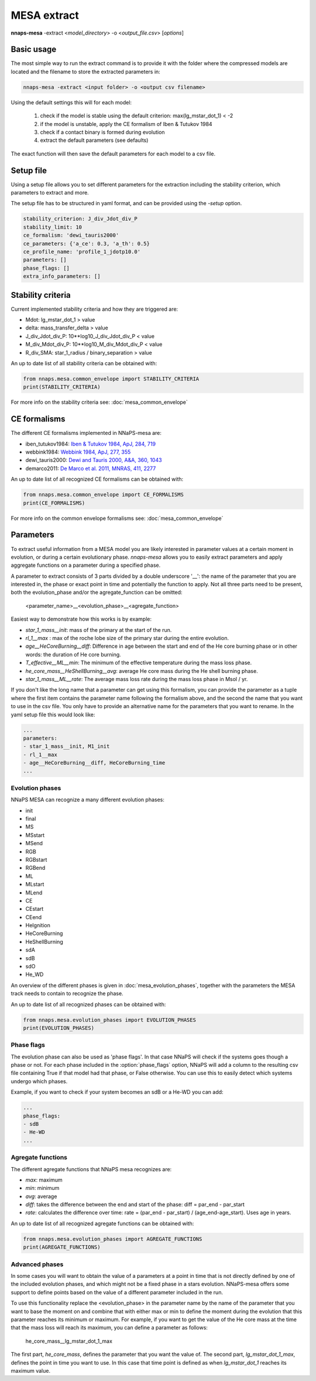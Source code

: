 
MESA extract
============

**nnaps-mesa** -extract <*model_directory*> -o <*output_file.csv*> [*options*]

.. program:: nnaps-mesa

.. option:: -extract model_directory

    The extract option, used to extract model parameters from MESA models stored in hdf5 format.

    **model_directory** mandatory argument. The directory containing all mesa models in hdf5 format.

.. option:: -o output

    The name of the csv file where nnaps-mesa will write the extracted parameters for all models.

.. option:: -setup setup_file

    yaml file containing the detailed setup for the compression.

    If not setup file is give, nnaps-mesa will look for one in the current directory or in the *<user>/.nnaps*
    directory. In that case the filename of the setup file needs to be *defaults_extract.yaml*.

    If no setup file can be found anywhere, nnaps-mesa will use the defaults stored in the mesa.defaults module.

Basic usage
-----------

The most simple way to run the extract command is to provide it with the folder where the compressed models are located
and the filename to store the extracted parameters in:

.. code-block:: bash

    nnaps-mesa -extract <input folder> -o <output csv filename>

Using the default settings this will for each model:

    1. check if the model is stable using the default criterion: max(lg_mstar_dot_1) < -2
    2. if the model is unstable, apply the CE formalism of Iben & Tutukov 1984
    3. check if a contact binary is formed during evolution
    4. extract the default parameters (see defaults)

The exact function will then save the default parameters for each model to a csv file.

Setup file
----------

Using a setup file allows you to set different parameters for the extraction including the stability criterion,
which parameters to extract and more.

The setup file has to be structured in yaml format, and can be provided using the *-setup* option.

.. code-block:: yaml

    stability_criterion: J_div_Jdot_div_P
    stability_limit: 10
    ce_formalism: 'dewi_tauris2000'
    ce_parameters: {'a_ce': 0.3, 'a_th': 0.5}
    ce_profile_name: 'profile_1_jdotp10.0'
    parameters: []
    phase_flags: []
    extra_info_parameters: []

.. option:: stability_criterion (str)

    The stability criterion to use when judging is the mass loss is stable. Has to be combined with
    :option:`stability_limit` to set the value above or below which the model is unstable.

.. option:: stability_limit (float)

    The value for the stability criterion above or below which the model is considered unstable. Use
    :option:`stability_criterion` to set which criterion to use.

.. option:: ce_formalism (str)

    The name of the CE formalism to use

.. option:: ce_parameters (dict)

    Custom parameters for the CE formalism

.. option:: ce_profile_name (str)

    If a CE formalism is chosen that needs a profile, you can use this argument to give the name of the profile to use.
    If no name is specified, the profile with the model number closest to when the stability criterion is trip will be
    used.

.. option:: parameters (list)

    Which parameters to extract from the models. See `Parameters`_ for an explanation on how to structure
    parameter names.

.. option:: phase_flags (list)

    Which phase flags to extract from the models.

.. option:: extra_info_parameters (list)

    Which extra info parameters to extract from the models.

Stability criteria
------------------

Current implemented stability criteria and how they are triggered are:

- Mdot: lg_mstar_dot_1 > value
- delta: mass_transfer_delta > value
- J_div_Jdot_div_P: 10**log10_J_div_Jdot_div_P < value
- M_div_Mdot_div_P: 10**log10_M_div_Mdot_div_P < value
- R_div_SMA: star_1_radius / binary_separation > value

An up to date list of all stability criteria can be obtained with:

.. code-block:: python

    from nnaps.mesa.common_envelope import STABILITY_CRITERIA
    print(STABILITY_CRITERIA)

For more info on the stability criteria see: :doc:`mesa_common_envelope`

CE formalisms
-------------

The different CE formalisms implemented in NNaPS-mesa are:

- iben_tutukov1984: `Iben & Tutukov 1984, ApJ, 284, 719 <https://ui.adsabs.harvard.edu/abs/1984ApJ...284..719I/abstract>`_
- webbink1984: `Webbink 1984, ApJ, 277, 355 <https://ui.adsabs.harvard.edu/abs/1984ApJ...277..355W/abstract>`_
- dewi_tauris2000: `Dewi and Tauris 2000, A&A, 360, 1043 <https://ui.adsabs.harvard.edu/abs/2000A%26A...360.1043D/abstract>`_
- demarco2011: `De Marco et al. 2011, MNRAS, 411, 2277 <https://ui.adsabs.harvard.edu/abs/2011MNRAS.411.2277D/abstract>`_

An up to date list of all recognized CE formalisms can be obtained with:

.. code-block:: python

    from nnaps.mesa.common_envelope import CE_FORMALISMS
    print(CE_FORMALISMS)

For more info on the common envelope formalisms see: :doc:`mesa_common_envelope`

Parameters
----------

To extract useful information from a MESA model you are likely interested in parameter values at a certain moment in
evolution, or during a certain evolutionary phase. *nnaps-mesa* allows you to easily extract parameters and apply
aggregate functions on a parameter during a specified phase.

A parameter to extract consists of 3 parts divided by a double underscore '__': the name of the parameter that you are
interested in, the phase or exact point in time and potentially the function to apply. Not all three parts need to be
present, both the evolution_phase and/or the agregate_function can be omitted:

    <parameter_name>__<evolution_phase>__<agregate_function>

Easiest way to demonstrate how this works is by example:

- *star_1_mass__init*: mass of the primary at the start of the run.
- *rl_1__max* : max of the roche lobe size of the primary star during the entire evolution.
- *age__HeCoreBurning__diff*: Difference in age between the start and end of the He core burning phase or in other words: the duration of He core burning.
- *T_effective__ML__min*: The minimum of the effective temperature during the mass loss phase.
- *he_core_mass__HeShellBurning__avg*: average He core mass during the He shell burning phase.
- *star_1_mass__ML__rate*: The average mass loss rate during the mass loss phase in Msol / yr.

If you don't like the long name that a parameter can get using this formalism, you can provide the parameter as a tuple
where the first item contains the parameter name following the formalism above, and the second the name that you want to
use in the csv file. You only have to provide an alternative name for the parameters that you want to rename. In the
yaml setup file this would look like:

.. code-block:: yaml

    ...
    parameters:
    - star_1_mass__init, M1_init
    - rl_1__max
    - age__HeCoreBurning__diff, HeCoreBurning_time
    ...

Evolution phases
^^^^^^^^^^^^^^^^

NNaPS MESA can recognize a many different evolution phases:

- init
- final
- MS
- MSstart
- MSend
- RGB
- RGBstart
- RGBend
- ML
- MLstart
- MLend
- CE
- CEstart
- CEend
- HeIgnition
- HeCoreBurning
- HeShellBurning
- sdA
- sdB
- sdO
- He_WD

An overview of the different phases is given in :doc:`mesa_evolution_phases`, together with the parameters the MESA track
needs to contain to recognize the phase.

An up to date list of all recognized phases can be obtained with:

.. code-block:: python

    from nnaps.mesa.evolution_phases import EVOLUTION_PHASES
    print(EVOLUTION_PHASES)

Phase flags
^^^^^^^^^^^
The evolution phase can also be used as 'phase flags'. In that case NNaPS will check if the systems goes though
a phase or not. For each phase included in the :option:`phase_flags` option, NNaPS will add a column to the resulting
csv file containing True if that model had that phase, or False otherwise. You can use this to easily detect which
systems undergo which phases.

Example, if you want to check if your system becomes an sdB or a He-WD you can add:

.. code-block:: yaml

    ...
    phase_flags:
    - sdB
    - He-WD
    ...

Agregate functions
^^^^^^^^^^^^^^^^^^

The different agregate functions that NNaPS mesa recognizes are:

- *max*: maximum
- *min*: minimum
- *avg*: average
- *diff*: takes the difference between the end and start of the phase: diff = par_end - par_start
- *rate*: calculates the difference over time: rate = (par_end - par_start) / (age_end-age_start). Uses age in years.

An up to date list of all recognized agregate functions can be obtained with:

.. code-block:: python

    from nnaps.mesa.evolution_phases import AGREGATE_FUNCTIONS
    print(AGREGATE_FUNCTIONS)

Advanced phases
^^^^^^^^^^^^^^^

In some cases you will want to obtain the value of a parameters at a point in time that is not directly defined by one
of the included evolution phases, and which might not be a fixed phase in a stars evolution. NNaPS-mesa offers some
support to define points based on the value of a different parameter included in the run.

To use this functionality  replace the <evolution_phase> in the parameter name by the name of the parameter that you
want to base the moment on and combine that with either max or min to define the moment during the evolution that this
parameter reaches its minimum or maximum. For example, if you want to get the value of the He core mass at the time that
the mass loss will reach its maximum, you can define a parameter as follows:

    he_core_mass__lg_mstar_dot_1_max

The first part, *he_core_mass*, defines the parameter that you want the value of. The second part, *lg_mstar_dot_1_max*,
defines the point in time you want to use. In this case that time point is defined as when *lg_mstar_dot_1* reaches its
maximum value.